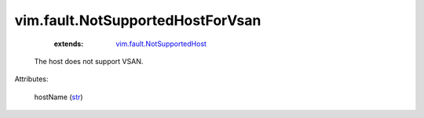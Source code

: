 .. _str: https://docs.python.org/2/library/stdtypes.html

.. _vim.fault.NotSupportedHost: ../../vim/fault/NotSupportedHost.rst


vim.fault.NotSupportedHostForVsan
=================================
    :extends:

        `vim.fault.NotSupportedHost`_

  The host does not support VSAN.

Attributes:

    hostName (`str`_)




